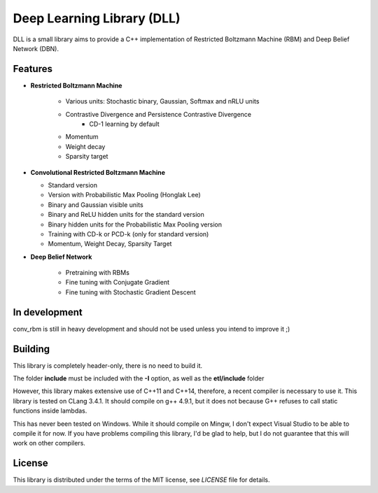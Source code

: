 Deep Learning Library (DLL)
===========================

DLL is a small library aims to provide a C++ implementation of Restricted
Boltzmann Machine (RBM) and Deep Belief Network (DBN).

Features
--------

* **Restricted Boltzmann Machine**

   * Various units: Stochastic binary, Gaussian, Softmax and nRLU units
   * Contrastive Divergence and Persistence Contrastive Divergence
      * CD-1 learning by default
   * Momentum
   * Weight decay
   * Sparsity target

* **Convolutional Restricted Boltzmann Machine**

  * Standard version
  * Version with Probabilistic Max Pooling (Honglak Lee)
  * Binary and Gaussian visible units
  * Binary and ReLU hidden units for the standard version
  * Binary hidden units for the Probabilistic Max Pooling version
  * Training with CD-k or PCD-k (only for standard version)
  * Momentum, Weight Decay, Sparsity Target

* **Deep Belief Network**

   * Pretraining with RBMs
   * Fine tuning with Conjugate Gradient
   * Fine tuning with Stochastic Gradient Descent

In development
--------------

conv_rbm is still in heavy development and should not be used unless you intend
to improve it ;)

Building
--------

This library is completely header-only, there is no need to build it.

The folder **include** must be included with the **-I** option, as well as the
**etl/include** folder

However, this library makes extensive use of C++11 and C++14,
therefore, a recent compiler is necessary to use it. This library is
tested on CLang 3.4.1. It should compile on g++ 4.9.1, but it does
not because G++ refuses to call static functions inside lambdas.

This has never been tested on Windows. While it should compile on Mingw, I don't
expect Visual Studio to be able to compile it for now. If you have problems
compiling this library, I'd be glad to help, but I do not guarantee that this
will work on other compilers.

License
-------

This library is distributed under the terms of the MIT license, see `LICENSE`
file for details.
